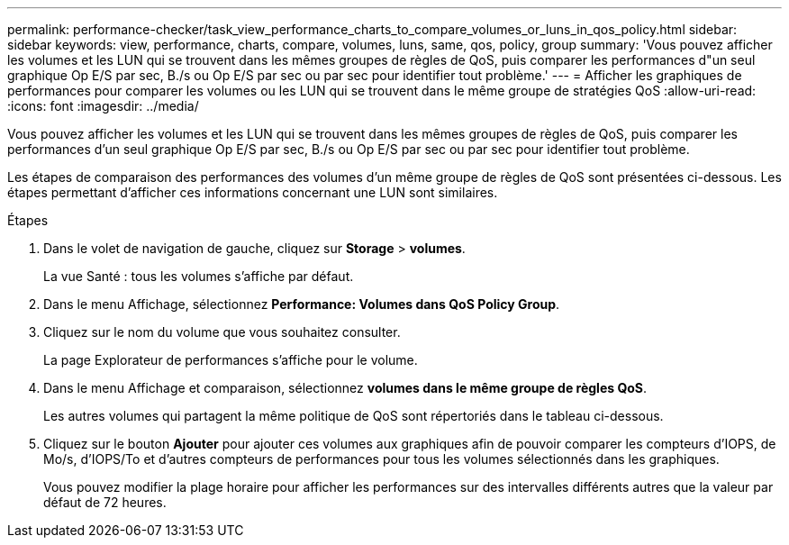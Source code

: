 ---
permalink: performance-checker/task_view_performance_charts_to_compare_volumes_or_luns_in_qos_policy.html 
sidebar: sidebar 
keywords: view, performance, charts, compare, volumes, luns, same, qos, policy, group 
summary: 'Vous pouvez afficher les volumes et les LUN qui se trouvent dans les mêmes groupes de règles de QoS, puis comparer les performances d"un seul graphique Op E/S par sec, B./s ou Op E/S par sec ou par sec pour identifier tout problème.' 
---
= Afficher les graphiques de performances pour comparer les volumes ou les LUN qui se trouvent dans le même groupe de stratégies QoS
:allow-uri-read: 
:icons: font
:imagesdir: ../media/


[role="lead"]
Vous pouvez afficher les volumes et les LUN qui se trouvent dans les mêmes groupes de règles de QoS, puis comparer les performances d'un seul graphique Op E/S par sec, B./s ou Op E/S par sec ou par sec pour identifier tout problème.

Les étapes de comparaison des performances des volumes d'un même groupe de règles de QoS sont présentées ci-dessous. Les étapes permettant d'afficher ces informations concernant une LUN sont similaires.

.Étapes
. Dans le volet de navigation de gauche, cliquez sur *Storage* > *volumes*.
+
La vue Santé : tous les volumes s'affiche par défaut.

. Dans le menu Affichage, sélectionnez *Performance: Volumes dans QoS Policy Group*.
. Cliquez sur le nom du volume que vous souhaitez consulter.
+
La page Explorateur de performances s'affiche pour le volume.

. Dans le menu Affichage et comparaison, sélectionnez *volumes dans le même groupe de règles QoS*.
+
Les autres volumes qui partagent la même politique de QoS sont répertoriés dans le tableau ci-dessous.

. Cliquez sur le bouton *Ajouter* pour ajouter ces volumes aux graphiques afin de pouvoir comparer les compteurs d'IOPS, de Mo/s, d'IOPS/To et d'autres compteurs de performances pour tous les volumes sélectionnés dans les graphiques.
+
Vous pouvez modifier la plage horaire pour afficher les performances sur des intervalles différents autres que la valeur par défaut de 72 heures.


